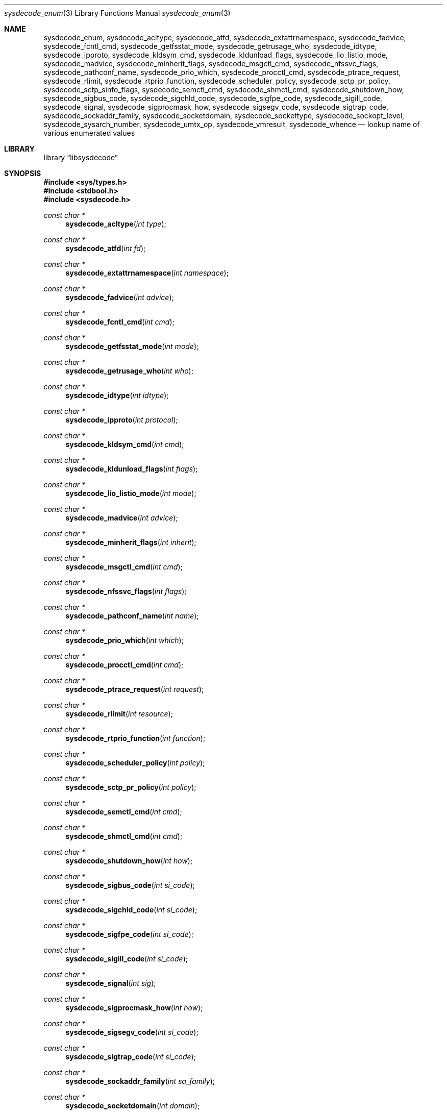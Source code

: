 .\"
.\" Copyright (c) 2016 John Baldwin <jhb@FreeBSD.org>
.\" All rights reserved.
.\"
.\" Redistribution and use in source and binary forms, with or without
.\" modification, are permitted provided that the following conditions
.\" are met:
.\" 1. Redistributions of source code must retain the above copyright
.\"    notice, this list of conditions and the following disclaimer.
.\" 2. Redistributions in binary form must reproduce the above copyright
.\"    notice, this list of conditions and the following disclaimer in the
.\"    documentation and/or other materials provided with the distribution.
.\"
.\" THIS SOFTWARE IS PROVIDED BY THE AUTHOR AND CONTRIBUTORS ``AS IS'' AND
.\" ANY EXPRESS OR IMPLIED WARRANTIES, INCLUDING, BUT NOT LIMITED TO, THE
.\" IMPLIED WARRANTIES OF MERCHANTABILITY AND FITNESS FOR A PARTICULAR PURPOSE
.\" ARE DISCLAIMED.  IN NO EVENT SHALL THE AUTHOR OR CONTRIBUTORS BE LIABLE
.\" FOR ANY DIRECT, INDIRECT, INCIDENTAL, SPECIAL, EXEMPLARY, OR CONSEQUENTIAL
.\" DAMAGES (INCLUDING, BUT NOT LIMITED TO, PROCUREMENT OF SUBSTITUTE GOODS
.\" OR SERVICES; LOSS OF USE, DATA, OR PROFITS; OR BUSINESS INTERRUPTION)
.\" HOWEVER CAUSED AND ON ANY THEORY OF LIABILITY, WHETHER IN CONTRACT, STRICT
.\" LIABILITY, OR TORT (INCLUDING NEGLIGENCE OR OTHERWISE) ARISING IN ANY WAY
.\" OUT OF THE USE OF THIS SOFTWARE, EVEN IF ADVISED OF THE POSSIBILITY OF
.\" SUCH DAMAGE.
.\"
.\" $FreeBSD: stable/11/lib/libsysdecode/sysdecode_enum.3 332244 2018-04-07 21:00:21Z tuexen $
.\"
.Dd January 14, 2018
.Dt sysdecode_enum 3
.Os
.Sh NAME
.Nm sysdecode_enum ,
.Nm sysdecode_acltype ,
.Nm sysdecode_atfd ,
.Nm sysdecode_extattrnamespace ,
.Nm sysdecode_fadvice ,
.Nm sysdecode_fcntl_cmd ,
.Nm sysdecode_getfsstat_mode ,
.Nm sysdecode_getrusage_who ,
.Nm sysdecode_idtype ,
.Nm sysdecode_ipproto ,
.Nm sysdecode_kldsym_cmd ,
.Nm sysdecode_kldunload_flags ,
.Nm sysdecode_lio_listio_mode ,
.Nm sysdecode_madvice ,
.Nm sysdecode_minherit_flags ,
.Nm sysdecode_msgctl_cmd ,
.Nm sysdecode_nfssvc_flags ,
.Nm sysdecode_pathconf_name ,
.Nm sysdecode_prio_which ,
.Nm sysdecode_procctl_cmd ,
.Nm sysdecode_ptrace_request ,
.Nm sysdecode_rlimit ,
.Nm sysdecode_rtprio_function ,
.Nm sysdecode_scheduler_policy ,
.Nm sysdecode_sctp_pr_policy ,
.Nm sysdecode_sctp_sinfo_flags ,
.Nm sysdecode_semctl_cmd ,
.Nm sysdecode_shmctl_cmd ,
.Nm sysdecode_shutdown_how ,
.Nm sysdecode_sigbus_code ,
.Nm sysdecode_sigchld_code ,
.Nm sysdecode_sigfpe_code ,
.Nm sysdecode_sigill_code ,
.Nm sysdecode_signal ,
.Nm sysdecode_sigprocmask_how ,
.Nm sysdecode_sigsegv_code ,
.Nm sysdecode_sigtrap_code ,
.Nm sysdecode_sockaddr_family ,
.Nm sysdecode_socketdomain ,
.Nm sysdecode_sockettype ,
.Nm sysdecode_sockopt_level ,
.Nm sysdecode_sysarch_number ,
.Nm sysdecode_umtx_op ,
.Nm sysdecode_vmresult ,
.Nm sysdecode_whence
.Nd lookup name of various enumerated values
.Sh LIBRARY
.Lb libsysdecode
.Sh SYNOPSIS
.In sys/types.h
.In stdbool.h
.In sysdecode.h
.Ft const char *
.Fn sysdecode_acltype "int type"
.Ft const char *
.Fn sysdecode_atfd "int fd"
.Ft const char *
.Fn sysdecode_extattrnamespace "int namespace"
.Ft const char *
.Fn sysdecode_fadvice "int advice"
.Ft const char *
.Fn sysdecode_fcntl_cmd "int cmd"
.Ft const char *
.Fn sysdecode_getfsstat_mode "int mode"
.Ft const char *
.Fn sysdecode_getrusage_who "int who"
.Ft const char *
.Fn sysdecode_idtype "int idtype"
.Ft const char *
.Fn sysdecode_ipproto "int protocol"
.Ft const char *
.Fn sysdecode_kldsym_cmd "int cmd"
.Ft const char *
.Fn sysdecode_kldunload_flags "int flags"
.Ft const char *
.Fn sysdecode_lio_listio_mode "int mode"
.Ft const char *
.Fn sysdecode_madvice "int advice"
.Ft const char *
.Fn sysdecode_minherit_flags "int inherit"
.Ft const char *
.Fn sysdecode_msgctl_cmd "int cmd"
.Ft const char *
.Fn sysdecode_nfssvc_flags "int flags"
.Ft const char *
.Fn sysdecode_pathconf_name "int name"
.Ft const char *
.Fn sysdecode_prio_which "int which"
.Ft const char *
.Fn sysdecode_procctl_cmd "int cmd"
.Ft const char *
.Fn sysdecode_ptrace_request "int request"
.Ft const char *
.Fn sysdecode_rlimit "int resource"
.Ft const char *
.Fn sysdecode_rtprio_function "int function"
.Ft const char *
.Fn sysdecode_scheduler_policy "int policy"
.Ft const char *
.Fn sysdecode_sctp_pr_policy "int policy"
.Ft const char *
.Fn sysdecode_semctl_cmd "int cmd"
.Ft const char *
.Fn sysdecode_shmctl_cmd "int cmd"
.Ft const char *
.Fn sysdecode_shutdown_how "int how"
.Ft const char *
.Fn sysdecode_sigbus_code "int si_code"
.Ft const char *
.Fn sysdecode_sigchld_code "int si_code"
.Ft const char *
.Fn sysdecode_sigfpe_code "int si_code"
.Ft const char *
.Fn sysdecode_sigill_code "int si_code"
.Ft const char *
.Fn sysdecode_signal "int sig"
.Ft const char *
.Fn sysdecode_sigprocmask_how "int how"
.Ft const char *
.Fn sysdecode_sigsegv_code "int si_code"
.Ft const char *
.Fn sysdecode_sigtrap_code "int si_code"
.Ft const char *
.Fn sysdecode_sockaddr_family "int sa_family"
.Ft const char *
.Fn sysdecode_socketdomain "int domain"
.Ft const char *
.Fn sysdecode_sockettype "int type"
.Ft const char *
.Fn sysdecode_sockopt_level "int level"
.Ft const char *
.Fn sysdecode_sysarch_number "int number"
.Ft const char *
.Fn sysdecode_umtx_op "int op"
.Ft const char *
.Fn sysdecode_vmresult "int result"
.Ft const char *
.Fn sysdecode_whence "int whence"
.Sh DESCRIPTION
The
.Nm
functions return a text description of an integer value.
The text description matches the name of a C macro with the same value as the
sole function argument.
.Dv NULL
is returned if there is no matching C macro name.
.Pp
Most of these functions decode an argument passed to a system call:
.Bl -column "Fn sysdecode_extattrnamespace" "Xr sched_setscheduler 2"
.It Sy Function Ta Sy System Call Ta Sy Argument
.It Fn sysdecode_acltype Ta Xr acl_get_file 3 Ta Fa type
.It Fn sysdecode_atfd Ta Xr openat 2 Ta Fa fd
.It Fn sysdecode_extattrnamespace Ta Xr extattr_get_fd 2 Ta Fa attrnamespace
.It Fn sysdecode_fadvice Ta Xr posix_fadvise 2 Ta Fa advice
.It Fn sysdecode_fcntl_cmd Ta Xr fcntl 2 Ta Fa cmd
.It Fn sysdecode_getfsstat_mode Ta Xr getfsstat 2 Ta Fa mode
.It Fn sysdecode_idtype Ta
.Xr procctl 2 ,
.Xr waitid 2
.Ta Fa idtype
.It Fn sysdecode_kldsym_cmd Ta Xr kldsym 2 Ta Fa cmd
.It Fn sysdecode_kldunload_flags Ta Xr kldunloadf 2 Ta Fa flags
.It Fn sysdecode_lio_listio_mode Ta Xr lio_listio 2 Ta Fa mode
.It Fn sysdecode_madvice Ta Xr madvise 2 Ta Fa advice
.It Fn sysdecode_minherit_inherit Ta Xr minherit 2 Ta Fa inherit
.It Fn sysdecode_msgctl_cmd Ta Xr msgctl 2 Ta Fa cmd
.It Fn sysdecode_nfssvc_flags Ta Xr nfssvc 2 Ta Fa flags
.It Fn sysdecode_pathconf_name Ta Xr pathconf 2 Ta Fa name
.It Fn sysdecode_prio_which Ta Xr getpriority 2 Ta Fa which
.It Fn sysdecode_procctl_cmd Ta Xr procctl 2 Ta Fa cmd
.It Fn sysdecode_ptrace_request Ta Xr ptrace 2 Ta Fa request
.It Fn sysdecode_rlimit Ta Xr getrlimit 2 Ta Fa resource
.It Fn sysdecode_rtprio_function Ta Xr rtprio 2 Ta Fa function
.It Fn sysdecode_getrusage_who Ta Xr getrusage 2 Ta Fa who
.It Fn sysdecode_scheduler_policy Ta Xr sched_setscheduler 2 Ta Fa policy
.It Fn sysdecode_semctl_cmd Ta Xr semctl 2 Ta Fa cmd
.It Fn sysdecode_shmctl_cmd Ta Xr shmctl 2 Ta Fa cmd
.It Fn sysdecode_shutdown_how Ta Xr shutdown 2 Ta Fa how
.It Fn sysdecode_sigprocmask_how Ta Xr sigprocmask 2 Ta Fa how
.It Fn sysdecode_sockopt_level Ta Xr getsockopt 2 Ta Fa level
.It Fn sysdecode_sysarch_number Ta Xr sysarch 2 Ta Fa number
.It Fn sysdecode_umtx_op Ta Xr _umtx_op 2 Ta Fa op
.It Fn sysdecode_whence Ta Xr lseek 2 Ta Fa whence
.El
.Pp
These functions decode signal-specific signal codes stored in the
.Fa si_code
field of the
.Vt siginfo_t
object associated with an instance of signal:
.Bl -column "Fn sysdecode_sigchld_code"
.It Sy Function Ta Sy Signal
.It Fn sysdecode_sigbus_code Ta Dv SIGBUS
.It Fn sysdecode_sigchld_code Ta Dv SIGCHLD
.It Fn sysdecode_sigfpe_code Ta Dv SIGFPE
.It Fn sysdecode_sigill_code Ta Dv SIGILL
.It Fn sysdecode_sigsegv_code Ta Dv SIGSEGV
.It Fn sysdecode_sigtrap_code Ta Dv SIGBTRAP
.El
.Pp
Other functions decode the values described below:
.Bl -tag -width "Fn sysdecode_sockaddr_family"
.It Fn sysdecode_ipproto
An IP protocol.
.It Fn sysdecode_sctp_pr_policy
A PR-SCTP policy.
.It Fn sysdecode_signal
A process signal.
.It Fn sysdecode_sockaddr_family
A socket address family.
.It Fn sysdecode_socketdomain
A socket domain.
.It Fn sysdecode_vmresult
The return value of a function in the virtual memory subsystem of the kernel
indicating the status of the associated request.
.El
.Sh RETURN VALUES
The
.Nm
functions return the name of a matching C macro or
.Dv NULL
if no matching C macro was found.
.Sh SEE ALSO
.Xr sysdecode 3 ,
.Xr sysdecode_mask 3 ,
.Xr sysdecode_sigcode 3
